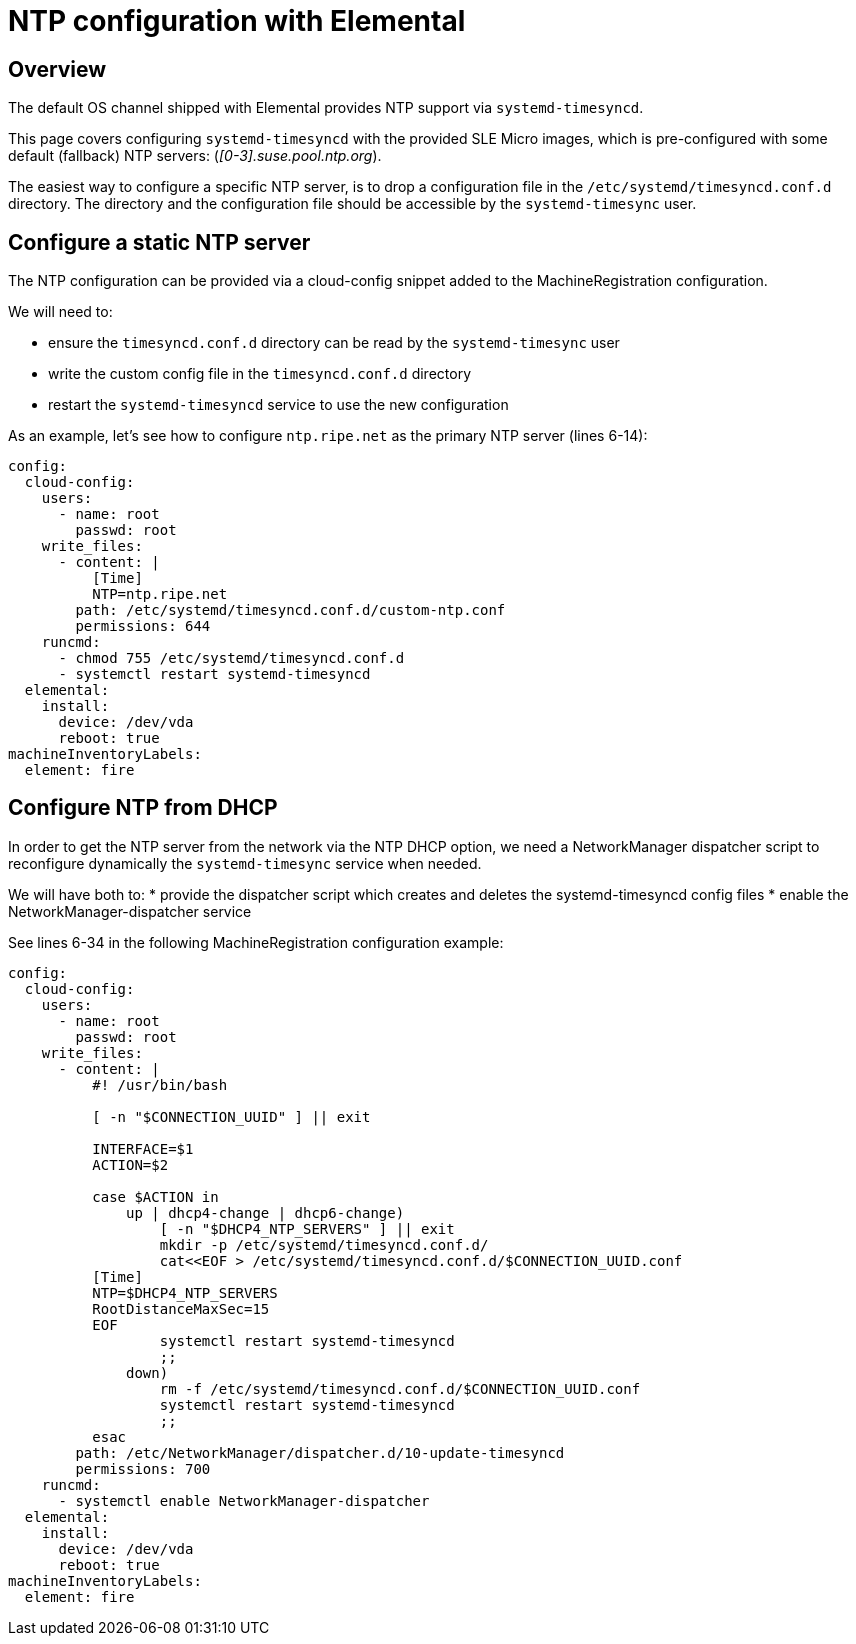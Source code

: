 = NTP configuration with Elemental

== Overview

The default OS channel shipped with Elemental provides NTP support via `systemd-timesyncd`.

This page covers configuring `systemd-timesyncd` with the provided SLE Micro images, which is
pre-configured with some default (fallback) NTP servers: (_[0-3].suse.pool.ntp.org_).

The easiest way to configure a specific NTP server, is to drop a configuration file in the
`/etc/systemd/timesyncd.conf.d` directory.
The directory and the configuration file should be accessible by the `systemd-timesync` user.

== Configure a static NTP server

The NTP configuration can be provided via a cloud-config snippet added to the MachineRegistration
configuration.

We will need to:

* ensure the `timesyncd.conf.d` directory can be read by the `systemd-timesync` user
* write the custom config file in the `timesyncd.conf.d` directory
* restart the `systemd-timesyncd` service to use the new configuration

As an example, let's see how to configure `ntp.ripe.net` as the primary NTP server (lines 6-14):

[,yaml]
----
config:
  cloud-config:
    users:
      - name: root
        passwd: root
    write_files:
      - content: |
          [Time]
          NTP=ntp.ripe.net
        path: /etc/systemd/timesyncd.conf.d/custom-ntp.conf
        permissions: 644
    runcmd:
      - chmod 755 /etc/systemd/timesyncd.conf.d
      - systemctl restart systemd-timesyncd
  elemental:
    install:
      device: /dev/vda
      reboot: true
machineInventoryLabels:
  element: fire
----

== Configure NTP from DHCP

In order to get the NTP server from the network via the NTP DHCP option, we need
a NetworkManager dispatcher script to reconfigure dynamically the `systemd-timesync` service when
needed.

We will have both to:
* provide the dispatcher script which creates and deletes the systemd-timesyncd config files
* enable the NetworkManager-dispatcher service

See lines 6-34 in the following MachineRegistration configuration example:

[,yaml]
----
config:
  cloud-config:
    users:
      - name: root
        passwd: root
    write_files:
      - content: |
          #! /usr/bin/bash

          [ -n "$CONNECTION_UUID" ] || exit

          INTERFACE=$1
          ACTION=$2

          case $ACTION in
              up | dhcp4-change | dhcp6-change)
                  [ -n "$DHCP4_NTP_SERVERS" ] || exit
                  mkdir -p /etc/systemd/timesyncd.conf.d/
                  cat<<EOF > /etc/systemd/timesyncd.conf.d/$CONNECTION_UUID.conf
          [Time]
          NTP=$DHCP4_NTP_SERVERS
          RootDistanceMaxSec=15
          EOF
                  systemctl restart systemd-timesyncd
                  ;;
              down)
                  rm -f /etc/systemd/timesyncd.conf.d/$CONNECTION_UUID.conf
                  systemctl restart systemd-timesyncd
                  ;;
          esac
        path: /etc/NetworkManager/dispatcher.d/10-update-timesyncd
        permissions: 700
    runcmd:
      - systemctl enable NetworkManager-dispatcher
  elemental:
    install:
      device: /dev/vda
      reboot: true
machineInventoryLabels:
  element: fire
----
